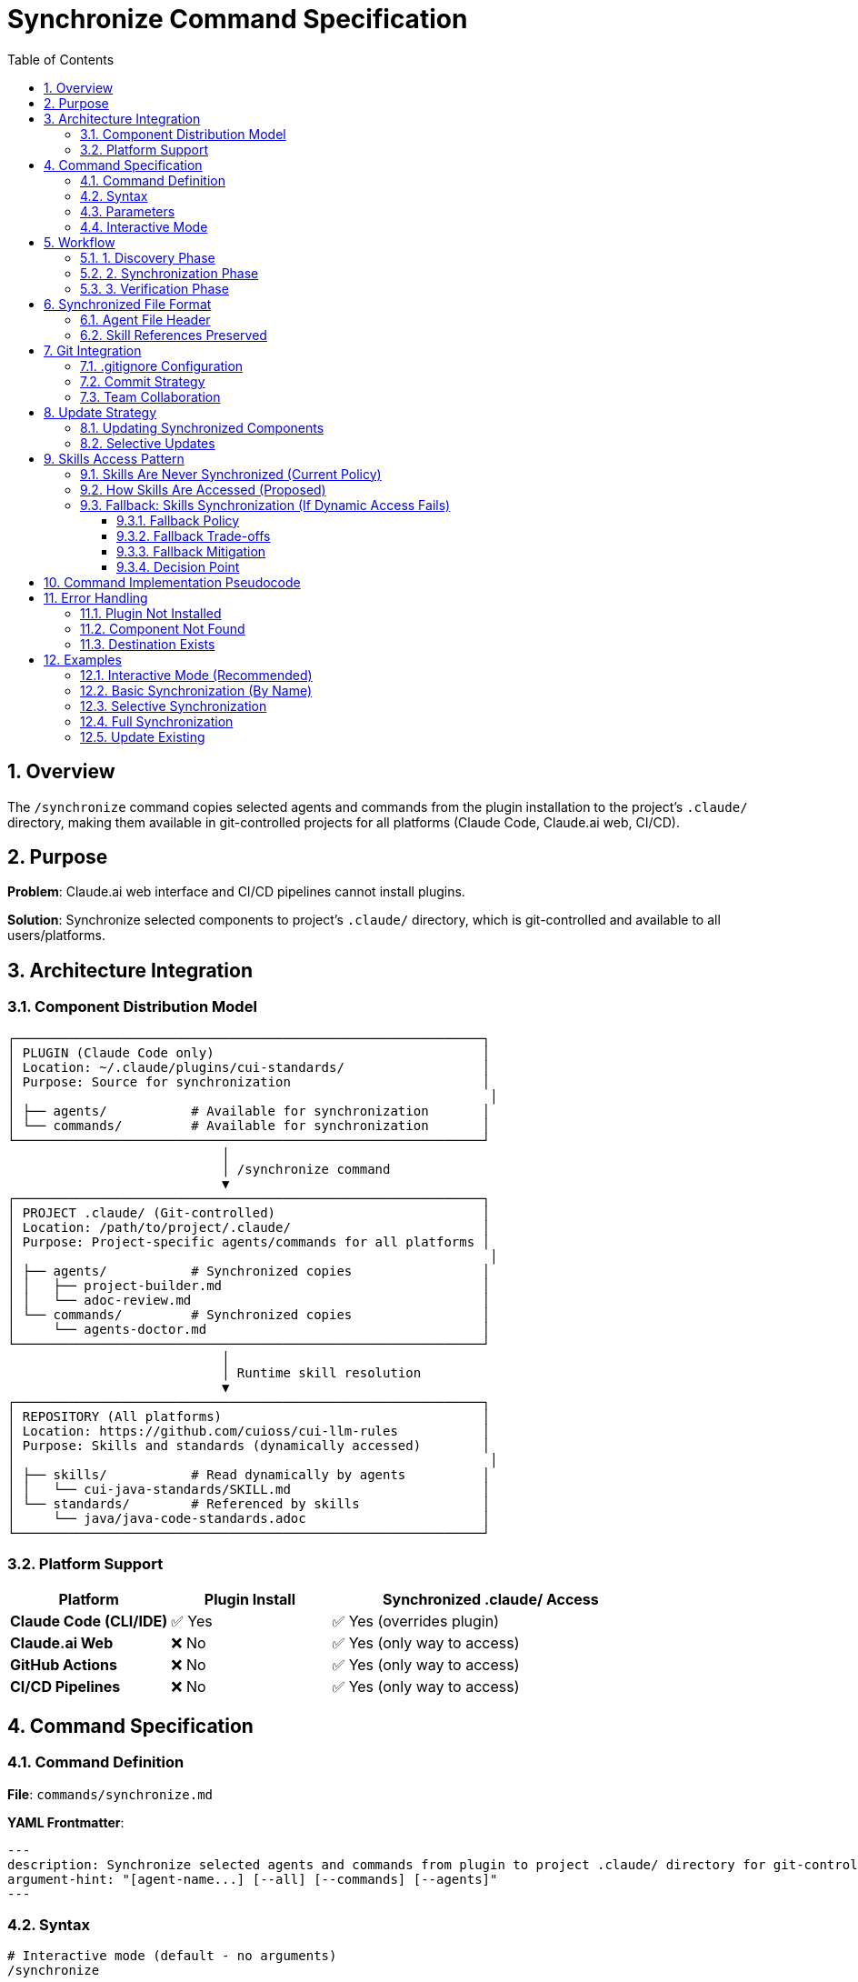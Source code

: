 = Synchronize Command Specification
:toc: left
:toclevels: 3
:sectnums:

== Overview

The `/synchronize` command copies selected agents and commands from the plugin installation to the project's `.claude/` directory, making them available in git-controlled projects for all platforms (Claude Code, Claude.ai web, CI/CD).

== Purpose

**Problem**: Claude.ai web interface and CI/CD pipelines cannot install plugins.

**Solution**: Synchronize selected components to project's `.claude/` directory, which is git-controlled and available to all users/platforms.

== Architecture Integration

=== Component Distribution Model

[source]
----
┌─────────────────────────────────────────────────────────────┐
│ PLUGIN (Claude Code only)                                   │
│ Location: ~/.claude/plugins/cui-standards/                  │
│ Purpose: Source for synchronization                         │
│                                                              │
│ ├── agents/           # Available for synchronization       │
│ └── commands/         # Available for synchronization       │
└─────────────────────────────────────────────────────────────┘
                            │
                            │ /synchronize command
                            ▼
┌─────────────────────────────────────────────────────────────┐
│ PROJECT .claude/ (Git-controlled)                           │
│ Location: /path/to/project/.claude/                         │
│ Purpose: Project-specific agents/commands for all platforms │
│                                                              │
│ ├── agents/           # Synchronized copies                 │
│ │   ├── project-builder.md                                  │
│ │   └── adoc-review.md                                      │
│ └── commands/         # Synchronized copies                 │
│     └── agents-doctor.md                                    │
└─────────────────────────────────────────────────────────────┘
                            │
                            │ Runtime skill resolution
                            ▼
┌─────────────────────────────────────────────────────────────┐
│ REPOSITORY (All platforms)                                  │
│ Location: https://github.com/cuioss/cui-llm-rules           │
│ Purpose: Skills and standards (dynamically accessed)        │
│                                                              │
│ ├── skills/           # Read dynamically by agents          │
│ │   └── cui-java-standards/SKILL.md                         │
│ └── standards/        # Referenced by skills                │
│     └── java/java-code-standards.adoc                       │
└─────────────────────────────────────────────────────────────┘
----

=== Platform Support

[cols="1,1,2"]
|===
|Platform |Plugin Install |Synchronized .claude/ Access

|**Claude Code (CLI/IDE)**
|✅ Yes
|✅ Yes (overrides plugin)

|**Claude.ai Web**
|❌ No
|✅ Yes (only way to access)

|**GitHub Actions**
|❌ No
|✅ Yes (only way to access)

|**CI/CD Pipelines**
|❌ No
|✅ Yes (only way to access)
|===

== Command Specification

=== Command Definition

**File**: `commands/synchronize.md`

**YAML Frontmatter**:
[source,yaml]
----
---
description: Synchronize selected agents and commands from plugin to project .claude/ directory for git-controlled distribution
argument-hint: "[agent-name...] [--all] [--commands] [--agents]"
---
----

=== Syntax

[source,bash]
----
# Interactive mode (default - no arguments)
/synchronize

# Synchronize specific agents by name
/synchronize project-builder adoc-review

# Synchronize specific commands by name
/synchronize --commands agents-doctor slash-doctor

# Synchronize all agents
/synchronize --all --agents

# Synchronize all commands
/synchronize --all --commands

# Synchronize everything
/synchronize --all
----

=== Parameters

* **No arguments**: Interactive mode - displays numbered lists for selection
* **agent-name...**: Space-separated list of agent/command names to synchronize
* **--all**: Synchronize all available components
* **--agents**: Target agents only (default: both agents and commands)
* **--commands**: Target commands only
* **--force**: Overwrite existing files without confirmation

=== Interactive Mode

When invoked without arguments, `/synchronize` enters interactive mode:

[source]
----
$ /synchronize

Select agents to synchronize (space-separated numbers, or 'all', or 'skip'):

Available agents:
  1. project-builder         - Build and verify project with quality checks
  2. code-reviewer          - Code review with standards compliance
  3. adoc-review            - AsciiDoc documentation review
  4. commit-current-changes - Git commit with standards
  5. pr-handle-gemini       - Handle Gemini PR comments
  6. pr-handle-sonar        - Handle Sonar issues
  7. research-best-practices - Web research agent

Selection [1-7, all, skip]: 1 3

✓ Selected: project-builder, adoc-review

Select commands to synchronize (space-separated numbers, or 'all', or 'skip'):

Available commands:
  1. agents-doctor              - Verify and fix agents
  2. slash-doctor               - Verify commands
  3. skills-doctor              - Verify skills
  4. agents-create              - Create new agent
  5. slash-create               - Create new command
  6. skills-create              - Create new skill
  7. setup-project-permissions  - Setup project permissions
  8. docs-technical-adoc-review - Technical documentation review
  9. handle-pull-request        - PR handling workflow
 10. verify-plantuml-diagrams   - Verify PlantUML diagrams
 11. verify-project             - Full project verification

Selection [1-11, all, skip]: 1 7

✓ Selected: agents-doctor, setup-project-permissions

Synchronizing 4 components to .claude/...

✓ Synchronized: .claude/agents/project-builder.md
✓ Synchronized: .claude/agents/adoc-review.md
✓ Synchronized: .claude/commands/agents-doctor.md
✓ Synchronized: .claude/commands/setup-project-permissions.md

Next steps:
  git add .claude/
  git commit -m "sync: Add selected agents and commands"

Note: Skills are accessed dynamically from repository (not synchronized)
----

== Workflow

=== 1. Discovery Phase

[source]
----
1. Detect plugin installation location
   - Check ~/.claude/plugins/cui-standards/
   - Or use plugin API to get installation path

2. Scan available components
   - List all agents from plugin/agents/
   - List all commands from plugin/commands/

3. Validate target names
   - Verify requested components exist
   - Report missing components
----

=== 2. Synchronization Phase

[source]
----
1. Ensure project .claude/ directories exist
   - Create .claude/agents/ if needed
   - Create .claude/commands/ if needed

2. Copy requested components
   - Read from plugin location
   - Write to .claude/agents/ or .claude/commands/
   - Preserve file permissions

3. Update metadata
   - Add "Synchronized from: cui-standards plugin" header
   - Add "Synchronized date: YYYY-MM-DD" timestamp
   - Preserve original content
----

=== 3. Verification Phase

[source]
----
1. Verify copied files
   - Check file exists in .claude/
   - Validate YAML frontmatter
   - Verify skill references are valid

2. Report results
   - List synchronized components
   - Show file locations
   - Warn about skill references (must access repo dynamically)
----

== Synchronized File Format

=== Agent File Header

When synchronized, agents get a metadata header:

[source,markdown]
----
<!--
Synchronized from: cui-standards plugin
Synchronized date: 2025-10-22
Source: agents/project-builder.md

This is a project-local copy. To update, run: /synchronize project-builder

Skills referenced by this agent are accessed dynamically from repository:
https://github.com/cuioss/cui-llm-rules
-->

---
name: project-builder
description: Build and verify project...
tools: Read, Edit, Write, Bash
---

[Original agent content follows...]
----

=== Skill References Preserved

Synchronized agents maintain skill references:

[source,markdown]
----
## STANDARDS COMPLIANCE

**Before fixing code, READ these skills for current standards:**
- `cui-java-standards` skill - Java coding, Javadoc, null-safety
- `cui-testing-methodology` skill - Test coverage requirements

The Essential Rules above are core requirements. For complete standards,
consult the skills from repository.
----

**Note**: Skills are accessed dynamically from repository, NOT from plugin.

== Git Integration

=== .gitignore Configuration

**DO NOT ignore** `.claude/` directory:

[source,gitignore]
----
# .gitignore

# DO NOT ignore .claude/ - it contains synchronized agents/commands
# .claude/

# Only ignore local settings (if any)
.claude/settings.local.json
----

=== Commit Strategy

[source,bash]
----
# After synchronization
git add .claude/agents/
git add .claude/commands/

git commit -m "sync: Add project-builder and adoc-review agents

Synchronized from cui-standards plugin for cross-platform compatibility.
These agents reference skills dynamically from cui-llm-rules repository.

Agents:
- project-builder: Build verification with quality checks
- adoc-review: Documentation review and validation"
----

=== Team Collaboration

**Workflow**:

1. **Developer A** (has Claude Code):
   ```bash
   # Install plugin
   /plugin install cui-standards@cui-llm-rules

   # Synchronize to project
   cd ~/project
   /synchronize project-builder adoc-review

   # Commit to git
   git add .claude/
   git commit -m "sync: Add agents for project"
   git push
   ```

2. **Developer B** (uses Claude.ai web):
   ```bash
   # Pull project
   git pull

   # .claude/ agents are now available
   # Uses them directly in Claude.ai web interface
   # Skills resolved from repository dynamically
   ```

3. **CI/CD Pipeline**:
   ```yaml
   # GitHub Action workflow
   - uses: actions/checkout@v4
   # .claude/ agents available in workspace
   # Skills accessed from repository
   ```

== Update Strategy

=== Updating Synchronized Components

When plugin updates:

[source,bash]
----
# Update plugin
/plugin marketplace update cui-llm-rules

# Re-synchronize to get updates
/synchronize project-builder --force

# Review changes
git diff .claude/agents/project-builder.md

# Commit if acceptable
git add .claude/agents/
git commit -m "sync: Update project-builder to latest version"
----

=== Selective Updates

[source,bash]
----
# Check which components need updates
/synchronize --check

# Output:
# ✓ project-builder.md - up to date
# ⚠ adoc-review.md - newer version available (2025-10-22 vs 2025-10-15)
# ⚠ agents-doctor.md - newer version available

# Update only specific components
/synchronize adoc-review agents-doctor --force
----

== Skills Access Pattern

=== Skills Are Never Synchronized (Current Policy)

[WARNING]
====
**⚠️ CONTINGENT ON VERIFICATION**

This policy assumes Claude.ai web and CI/CD can access skills from repository URLs. This is an **unverified assumption**.

**See**: xref:research-topics.adoc#_1_skills_access_from_claudeai_web[Research Topics § Skills Access] for verification status.

**If verification fails**, see §10.3 below for fallback approach.
====

**Current policy** (requires verification): Skills are NEVER copied to `.claude/`. They are always accessed dynamically from the repository.

**Rationale** (if dynamic access works):

- Skills reference standards that change frequently
- Synchronizing creates drift risk
- Dynamic access ensures always-current data
- Smaller .claude/ directory size

=== How Skills Are Accessed (Proposed)

See xref:architecture-overview.adoc#skills-access-mechanism[Architecture Overview § Skills Access Mechanism] for complete details on how Claude accesses skills from plugin installations (Claude Code) or repository (Claude.ai web, CI/CD).

⚠️ **This mechanism is unverified** - test before implementation.

=== Fallback: Skills Synchronization (If Dynamic Access Fails)

**If verification shows** that Claude.ai web/CI/CD cannot access skills from repository URLs, use this fallback approach:

==== Fallback Policy

**Synchronize skills** to `.claude/skills/` along with agents and commands.

[source,bash]
----
# Fallback synchronization (if web access fails)
/synchronize --all --include-skills

# This would copy:
# - Agents → .claude/agents/
# - Commands → .claude/commands/
# - Skills → .claude/skills/ (ONLY if fallback needed)
----

==== Fallback Trade-offs

**Advantages**:
- Works on all platforms (no external dependencies)
- Self-contained project
- No network access required

**Disadvantages**:
- Drift risk: Skills in `.claude/` may become out of sync with standards
- Larger repository size
- Requires explicit updates via `/synchronize`
- Skills reference standards that may also need synchronization

==== Fallback Mitigation

If fallback approach is needed:

1. **Add update warnings**: `/agents-doctor` should warn when skills are out of date
2. **Sync standards too**: May need to also synchronize `standards/` files to `.claude/standards/`
3. **Document update frequency**: Teams should synchronize regularly (e.g., weekly)
4. **Version pinning**: Document which plugin version skills came from

==== Decision Point

**Before implementing**, verify Skills Access Mechanism:

* ✅ **If web access works**: Use current policy (skills never synchronized)
* ❌ **If web access fails**: Use fallback policy (synchronize skills)

See xref:research-topics.adoc#_1_skills_access_from_claudeai_web[Research Topics] for test scenarios.

== Command Implementation Pseudocode

[source,python]
----
def synchronize(components, options):
    # 1. Discover plugin location
    plugin_path = find_plugin_installation("cui-standards")
    if not plugin_path:
        error("Plugin not installed. Run: /plugin install cui-standards@cui-llm-rules")

    # 2. Resolve component names
    agents_to_sync = []
    commands_to_sync = []

    if not components and not options.all:
        # Interactive mode - no arguments provided
        agents_to_sync, commands_to_sync = interactive_selection(plugin_path)
    elif options.all:
        agents_to_sync = list_all_agents(plugin_path)
        commands_to_sync = list_all_commands(plugin_path)
    elif options.agents:
        agents_to_sync = components
    elif options.commands:
        commands_to_sync = components
    else:
        # Auto-detect type by name
        agents_to_sync, commands_to_sync = classify_components(components)

def interactive_selection(plugin_path):
    """Interactive mode with numbered selection"""

    # 1. Get available components
    available_agents = discover_agents(plugin_path)
    available_commands = discover_commands(plugin_path)

    # 2. Display agents menu
    print("Select agents to synchronize (space-separated numbers, or 'all', or 'skip'):")
    print()
    print("Available agents:")
    for i, agent in enumerate(available_agents, 1):
        description = get_description(f"{plugin_path}/agents/{agent}.md")
        print(f"  {i:2d}. {agent:25s} - {description}")

    print()
    agent_selection = input(f"Selection [1-{len(available_agents)}, all, skip]: ").strip()

    selected_agents = []
    if agent_selection.lower() == 'all':
        selected_agents = available_agents
    elif agent_selection.lower() != 'skip':
        # Parse numbers
        numbers = parse_selection(agent_selection)
        selected_agents = [available_agents[n-1] for n in numbers if 1 <= n <= len(available_agents)]

    if selected_agents:
        print(f"✓ Selected: {', '.join(selected_agents)}")
        print()

    # 3. Display commands menu
    print("Select commands to synchronize (space-separated numbers, or 'all', or 'skip'):")
    print()
    print("Available commands:")
    for i, command in enumerate(available_commands, 1):
        description = get_description(f"{plugin_path}/commands/{command}.md")
        print(f"  {i:2d}. {command:28s} - {description}")

    print()
    command_selection = input(f"Selection [1-{len(available_commands)}, all, skip]: ").strip()

    selected_commands = []
    if command_selection.lower() == 'all':
        selected_commands = available_commands
    elif command_selection.lower() != 'skip':
        # Parse numbers
        numbers = parse_selection(command_selection)
        selected_commands = [available_commands[n-1] for n in numbers if 1 <= n <= len(available_commands)]

    if selected_commands:
        print(f"✓ Selected: {', '.join(selected_commands)}")
        print()

    return selected_agents, selected_commands

def parse_selection(input_str):
    """Parse space-separated numbers from user input"""
    numbers = []
    for part in input_str.split():
        try:
            numbers.append(int(part))
        except ValueError:
            pass  # Ignore non-numeric input
    return numbers

def discover_agents(plugin_path):
    """Get list of agent names from plugin"""
    agents = []
    agents_dir = f"{plugin_path}/agents"
    for file in list_files(agents_dir):
        if file.endswith('.md'):
            agents.append(file[:-3])  # Remove .md extension
    return sorted(agents)

def discover_commands(plugin_path):
    """Get list of command names from plugin"""
    commands = []
    commands_dir = f"{plugin_path}/commands"
    for file in list_files(commands_dir):
        if file.endswith('.md'):
            commands.append(file[:-3])  # Remove .md extension
    return sorted(commands)

def get_description(file_path):
    """Extract description from YAML frontmatter or first line"""
    content = read_file(file_path)

    # Try to extract from YAML frontmatter
    if content.startswith('---'):
        lines = content.split('\n')
        for line in lines[1:]:
            if line.startswith('description:'):
                return line.split(':', 1)[1].strip().strip('"\'')
            if line.strip() == '---':
                break

    # Fallback: use first non-empty line after frontmatter/comments
    for line in content.split('\n'):
        if line.strip() and not line.startswith('#') and not line.startswith('<!--'):
            return line.strip()[:60]  # First 60 chars

    return "No description"

    # 3. Ensure .claude/ directories exist
    ensure_directory_exists(".claude/agents")
    ensure_directory_exists(".claude/commands")

    # 4. Synchronize each component
    results = []
    for agent in agents_to_sync:
        result = copy_component(
            source=f"{plugin_path}/agents/{agent}.md",
            dest=f".claude/agents/{agent}.md",
            force=options.force
        )
        results.append(result)

    for command in commands_to_sync:
        result = copy_component(
            source=f"{plugin_path}/commands/{command}.md",
            dest=f".claude/commands/{command}.md",
            force=options.force
        )
        results.append(result)

    # 5. Report results
    print_summary(results)
    print_git_instructions()
    print_skill_access_reminder()

def copy_component(source, dest, force):
    # Check if destination exists
    if exists(dest) and not force:
        if not confirm(f"Overwrite {dest}?"):
            return {"status": "skipped", "file": dest}

    # Read source
    content = read_file(source)

    # Add synchronization metadata
    metadata = f"""<!--
Synchronized from: cui-standards plugin
Synchronized date: {today()}
Source: {source}

To update: /synchronize {basename(dest, '.md')} --force
-->

"""

    # Write to destination
    write_file(dest, metadata + content)

    return {"status": "synchronized", "file": dest}
----

== Error Handling

=== Plugin Not Installed

[source]
----
Error: cui-standards plugin not installed

Install plugin first:
  /plugin install cui-standards@cui-llm-rules

Or specify custom source path:
  /synchronize --source ~/custom-path project-builder
----

=== Component Not Found

[source]
----
Error: Component 'invalid-agent' not found

Available agents:
  - project-builder
  - adoc-review
  - commit-current-changes
  - code-reviewer

Available commands:
  - agents-doctor
  - slash-doctor
  - skills-doctor
----

=== Destination Exists

[source]
----
Warning: .claude/agents/project-builder.md already exists

Options:
  1. Skip (keep existing)
  2. Overwrite (use --force)
  3. Compare and merge

Choice (1-3):
----

== Examples

=== Interactive Mode (Recommended)

[source,bash]
----
# Run without arguments to enter interactive mode
/synchronize

# Interactive prompts appear:
# Select agents to synchronize (space-separated numbers, or 'all', or 'skip'):
#
# Available agents:
#   1. project-builder         - Build and verify project with quality checks
#   2. code-reviewer          - Code review with standards compliance
#   3. adoc-review            - AsciiDoc documentation review
#   4. commit-current-changes - Git commit with standards
#   5. pr-handle-gemini       - Handle Gemini PR comments
#   6. pr-handle-sonar        - Handle Sonar issues
#   7. research-best-practices - Web research agent
#
# Selection [1-7, all, skip]: 1 3
#
# ✓ Selected: project-builder, adoc-review
#
# Select commands to synchronize (space-separated numbers, or 'all', or 'skip'):
#
# Available commands:
#   1. agents-doctor              - Verify and fix agents
#   2. slash-doctor               - Verify commands
#   3. skills-doctor              - Verify skills
#   4. agents-create              - Create new agent
#   5. slash-create               - Create new command
#   6. skills-create              - Create new skill
#   7. setup-project-permissions  - Setup project permissions
#   8. docs-technical-adoc-review - Technical documentation review
#   9. handle-pull-request        - PR handling workflow
#  10. verify-plantuml-diagrams   - Verify PlantUML diagrams
#  11. verify-project             - Full project verification
#
# Selection [1-11, all, skip]: 1 7
#
# ✓ Selected: agents-doctor, setup-project-permissions
#
# Synchronizing 4 components to .claude/...
#
# ✓ Synchronized: .claude/agents/project-builder.md
# ✓ Synchronized: .claude/agents/adoc-review.md
# ✓ Synchronized: .claude/commands/agents-doctor.md
# ✓ Synchronized: .claude/commands/setup-project-permissions.md
#
# Next steps:
#   git add .claude/
#   git commit -m "sync: Add selected agents and commands"
#
# Note: Skills are accessed dynamically from repository (not synchronized)
----

=== Basic Synchronization (By Name)

[source,bash]
----
# Synchronize two agents by name
/synchronize project-builder adoc-review

# Output:
# ✓ Synchronized: .claude/agents/project-builder.md
# ✓ Synchronized: .claude/agents/adoc-review.md
#
# Next steps:
#   git add .claude/
#   git commit -m "sync: Add agents from cui-standards"
#
# Note: Agents reference skills from repository dynamically:
#   https://github.com/cuioss/cui-llm-rules
----

=== Selective Synchronization

[source,bash]
----
# Only commands
/synchronize --commands agents-doctor slash-doctor

# Only agents
/synchronize --agents project-builder code-reviewer
----

=== Full Synchronization

[source,bash]
----
# Synchronize everything
/synchronize --all

# Output:
# Synchronized 7 agents:
#   ✓ project-builder.md
#   ✓ adoc-review.md
#   [... 5 more ...]
#
# Synchronized 11 commands:
#   ✓ agents-doctor.md
#   ✓ slash-doctor.md
#   [... 9 more ...]
#
# Total: 18 components synchronized to .claude/
----

=== Update Existing

[source,bash]
----
# Update specific agent (force overwrite)
/synchronize project-builder --force

# Check what needs updates
/synchronize --check

# Update all out-of-date components
/synchronize --update
----

